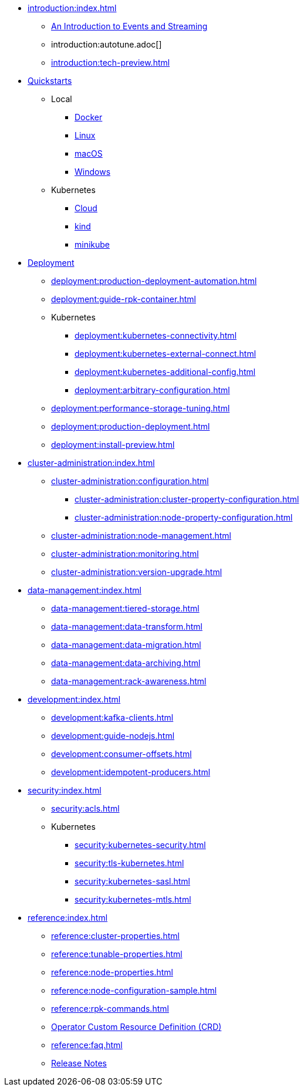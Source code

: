 * xref:introduction:index.adoc[]
** xref:introduction:intro-to-events.adoc[An Introduction to Events and Streaming]
** introduction:autotune.adoc[]
** xref:introduction:tech-preview.adoc[]
* xref:quickstart:index.adoc[Quickstarts]
** Local
*** xref:quickstart:quick-start-docker.adoc[Docker]
*** xref:quickstart:quick-start-linux.adoc[Linux]
*** xref:quickstart:quick-start-macos.adoc[macOS]
*** xref:quickstart:quick-start-windows.adoc[Windows]
** Kubernetes
*** xref:quickstart:kubernetes-qs-cloud.adoc[Cloud]
*** xref:quickstart:kubernetes-qs-local-access.adoc[kind]
*** xref:quickstart:kubernetes-qs-minikube.adoc[minikube]
* xref:deployment:index.adoc[Deployment]
** xref:deployment:production-deployment-automation.adoc[]
** xref:deployment:guide-rpk-container.adoc[]
** Kubernetes
*** xref:deployment:kubernetes-connectivity.adoc[]
*** xref:deployment:kubernetes-external-connect.adoc[]
*** xref:deployment:kubernetes-additional-config.adoc[]
*** xref:deployment:arbitrary-configuration.adoc[]
** xref:deployment:performance-storage-tuning.adoc[]
** xref:deployment:production-deployment.adoc[]
** xref:deployment:install-preview.adoc[]
* xref:cluster-administration:index.adoc[]
** xref:cluster-administration:configuration.adoc[]
*** xref:cluster-administration:cluster-property-configuration.adoc[]
*** xref:cluster-administration:node-property-configuration.adoc[]
** xref:cluster-administration:node-management.adoc[]
** xref:cluster-administration:monitoring.adoc[]
** xref:cluster-administration:version-upgrade.adoc[]
* xref:data-management:index.adoc[]
** xref:data-management:tiered-storage.adoc[]
** xref:data-management:data-transform.adoc[]
** xref:data-management:data-migration.adoc[]
** xref:data-management:data-archiving.adoc[]
** xref:data-management:rack-awareness.adoc[]
* xref:development:index.adoc[]
** xref:development:kafka-clients.adoc[]
** xref:development:guide-nodejs.adoc[]
** xref:development:consumer-offsets.adoc[]
** xref:development:idempotent-producers.adoc[]
* xref:security:index.adoc[]
** xref:security:acls.adoc[]
** Kubernetes
*** xref:security:kubernetes-security.adoc[]
*** xref:security:tls-kubernetes.adoc[]
*** xref:security:kubernetes-sasl.adoc[]
*** xref:security:kubernetes-mtls.adoc[]
* xref:reference:index.adoc[]
** xref:reference:cluster-properties.adoc[]
** xref:reference:tunable-properties.adoc[]
** xref:reference:node-properties.adoc[]
** xref:reference:node-configuration-sample.adoc[]
** xref:reference:rpk-commands.adoc[]
** link:https://doc.crds.dev/github.com/vectorizedio/redpanda[Operator Custom Resource Definition (CRD)]
** xref:reference:faq.adoc[]
** link:https://github.com/redpanda-data/redpanda/releases[Release Notes]
